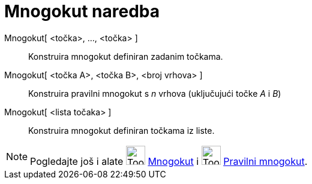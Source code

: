 = Mnogokut naredba
:page-en: commands/Polygon
ifdef::env-github[:imagesdir: /hr/modules/ROOT/assets/images]

Mnogokut[ <točka>, ..., <točka> ]::
  Konstruira mnogokut definiran zadanim točkama.
Mnogokut[ <točka A>, <točka B>, <broj vrhova> ]::
  Konstruira pravilni mnogokut s _n_ vrhova (uključujući točke _A_ i _B_)
Mnogokut[ <lista točaka> ]::
  Konstruira mnogokut definiran točkama iz liste.

[NOTE]
====

Pogledajte još i alate image:Tool_Polygon.gif[Tool Polygon.gif,width=32,height=32] xref:/tools/Mnogokut.adoc[Mnogokut] i
image:Tool_Regular_Polygon.gif[Tool Regular Polygon.gif,width=32,height=32] xref:/tools/Pravilni_mnogokut.adoc[Pravilni
mnogokut].

====
